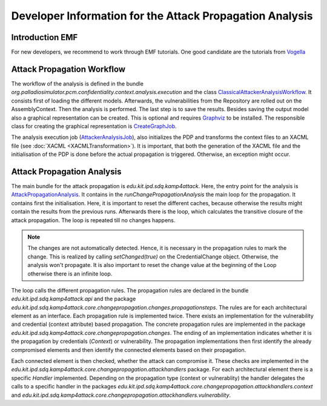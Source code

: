 Developer Information for the Attack Propagation Analysis
=========================================================

Introduction EMF
++++++++++++++++

For new developers, we recommend to work through EMF tutorials. One good candidate are the tutorials from `Vogella <https://www.vogella.com/tutorials/EclipseEMF/article.html>`_


.. Overview
.. ++++++++


Attack Propagation Workflow
+++++++++++++++++++++++++++

The workflow of the analysis is defined in the bundle *org.palladiosimulator.pcm.confidentiality.context.analysis.execution* and the class `ClassicalAttackerAnalysisWorkflow <https://updatesite.palladio-simulator.com/fluidtrust/palladio-addons-contextconfidentiality-analysis/releases/5.2/javadoc/org/palladiosimulator/pcm/confidentiality/context/analysis/execution/workflow/ClassicalAttackerAnalysisWorkflow.html>`_. It consists first of loading the different models. Afterwards, the vulnerabilities from the Repository are rolled out on the AssemblyContext. Then the analysis is performed. The last step is to save the results. Besides saving the output model also a graphical representation can be created. This is optional and requires `Graphviz <https://graphviz.org/>`_ to be installed. The responsible class for creating the graphical representation is `CreateGraphJob <https://updatesite.palladio-simulator.com/fluidtrust/palladio-addons-contextconfidentiality-analysis/releases/5.2/javadoc/org/palladiosimulator/pcm/confidentiality/context/analysis/execution/workflow/job/CreateGraphJob.html>`_. 

The analysis execution job (`AttackerAnalysisJob <https://updatesite.palladio-simulator.com/fluidtrust/palladio-addons-contextconfidentiality-analysis/releases/5.2/javadoc/org/palladiosimulator/pcm/confidentiality/context/analysis/execution/workflow/job/AttackerAnalysisJob.html>`_), also initializes the PDP and transforms the context files to an XACML file (see  :doc:`XACML <XACMLTransformation>`). It is important, that both the generation of the XACML file and the initialisation of the PDP is done before the actual propagation is triggered. Otherwise, an exception might occur.


Attack Propagation Analysis
+++++++++++++++++++++++++++

The main bundle for the attack propagation is *edu.kit.ipd.sdq.kamp4attack*. Here, the entry point for the analysis is `AttackPropagationAnalysis <https://updatesite.palladio-simulator.com/fluidtrust/palladio-addons-contextconfidentiality-analysis/releases/5.2/javadoc/edu/kit/ipd/sdq/kamp4attack/core/AttackPropagationAnalysis.html>`_. It contains in the *runChangePropagationAnalysis* the main loop for the propagation. It contains first the initialisation. Here, it is important to reset the different caches, because otherwise the results might contain the results from the previous runs. Afterwards there is the loop, which calculates the transitive closure of the attack propagation. The loop is repeated till no changes happens.

.. note::
    The changes are not automatically detected. Hence, it is necessary in the propagation rules to mark the change. This is realized by calling *setChanged(true)* on the CredentialChange object. Otherwise, the analysis won't propagate. It is also important to reset the change value at the beginning of the Loop otherwise there is an infinite loop.

The loop calls the different propagation rules. The propagation rules are declared in the bundle *edu.kit.ipd.sdq.kamp4attack.api* and the package *edu.kit.ipd.sdq.kamp4attack.core.changepropagation.changes.propagationsteps*. The rules are for each architectural element as an interface. Each propagation rule is implemented twice. There exists an implementation for the vulnerability and credential (context attribute) based propagation. The concrete propagation rules are implemented in the package *edu.kit.ipd.sdq.kamp4attack.core.changepropagation.changes*. The ending of an implementation indicates whether it is the propagation by credentials (*Context*) or vulnerability. The propagation implementations then first identify the already compromised elements and then identify the connected elements based on their propagation. 

Each connected element is then checked, whether the attack can compromise it. These checks are implemented in the *edu.kit.ipd.sdq.kamp4attack.core.changepropagation.attackhandlers* package. For each architectural element there is a specific *Handler* implemented. Depending on the propagation type (context or vulnerablity) the handler delegates the calls to a specific handler in the packages *edu.kit.ipd.sdq.kamp4attack.core.changepropagation.attackhandlers.context* and *edu.kit.ipd.sdq.kamp4attack.core.changepropagation.attackhandlers.vulnerability*.